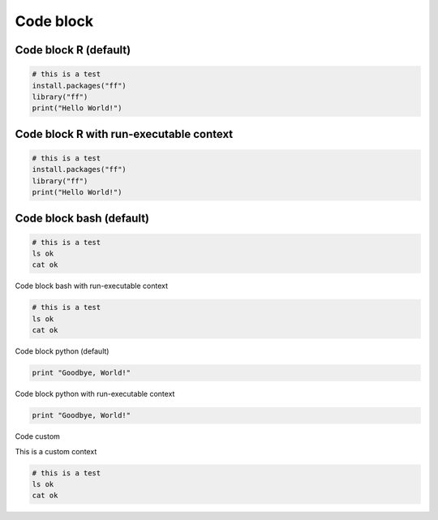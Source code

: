 Code block
-----

Code block R (default)
=====

.. code-block:: r

  # this is a test
  install.packages("ff")
  library("ff")
  print("Hello World!")

Code block R with run-executable context
=====

.. container:: context-run-executable

  .. code-block:: r

    # this is a test
    install.packages("ff")
    library("ff")
    print("Hello World!")


Code block bash (default)
=====

.. code-block:: bash

  # this is a test
  ls ok
  cat ok

Code block bash with run-executable context

.. container:: context-run-executable

  .. code-block:: bash

    # this is a test
    ls ok
    cat ok

Code block python (default)
    
.. code-block:: python

  print "Goodbye, World!"
    
Code block python with run-executable context
    
.. container:: context-run-executable

  .. code-block:: python

    print "Goodbye, World!"

Code custom

.. container:: context-custom
  
  This is a custom context

  .. code-block:: bash

    # this is a test
    ls ok
    cat ok
